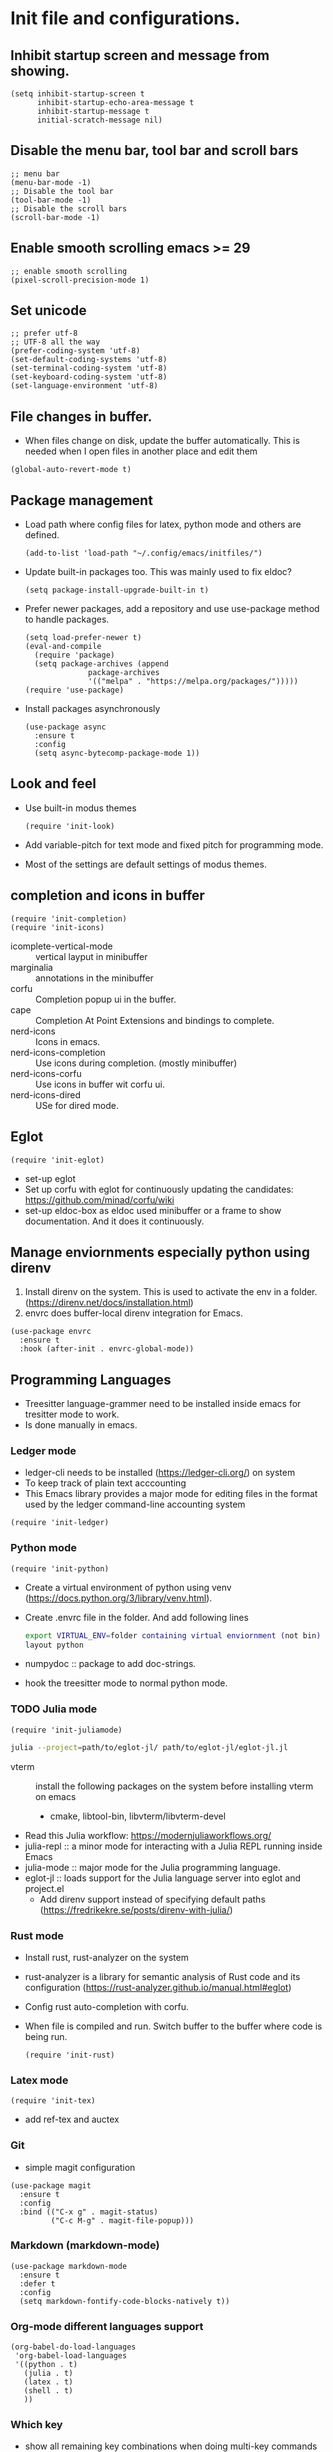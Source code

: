 * Init file and configurations.

** Inhibit startup screen and message from showing.
#+name Inhibit few things
#+begin_src elisp
  (setq inhibit-startup-screen t
        inhibit-startup-echo-area-message t
        inhibit-startup-message t
        initial-scratch-message nil)
#+end_src


** Disable the menu bar, tool bar and scroll bars
#+name Inhibit few things
#+begin_src elisp
  ;; menu bar
  (menu-bar-mode -1)
  ;; Disable the tool bar
  (tool-bar-mode -1)
  ;; Disable the scroll bars
  (scroll-bar-mode -1)
#+end_src

** Enable smooth scrolling emacs >= 29
#+begin_src  elisp
  ;; enable smooth scrolling
  (pixel-scroll-precision-mode 1)
#+end_src

** Set unicode
#+begin_src elisp
  ;; prefer utf-8
  ;; UTF-8 all the way
  (prefer-coding-system 'utf-8)
  (set-default-coding-systems 'utf-8)
  (set-terminal-coding-system 'utf-8)
  (set-keyboard-coding-system 'utf-8)
  (set-language-environment 'utf-8)
#+end_src

** File changes in buffer.
- When files change on disk, update the buffer automatically. This is needed when I open files in another place and edit them
#+begin_src elisp
  (global-auto-revert-mode t)
#+end_src

** Package management
- Load path where config files for latex, python mode and others are defined.
  #+begin_src elisp
    (add-to-list 'load-path "~/.config/emacs/initfiles/")
  #+end_src

- Update built-in packages too. This was mainly used to fix eldoc?
  #+begin_src elisp
    (setq package-install-upgrade-built-in t)
  #+end_src
- Prefer newer packages, add a repository and use use-package method to handle packages.
  #+begin_src elisp
    (setq load-prefer-newer t)
    (eval-and-compile
      (require 'package)
      (setq package-archives (append
    			  package-archives
    			  '(("melpa" . "https://melpa.org/packages/")))))
    (require 'use-package)
  #+end_src
- Install packages asynchronously
  #+begin_src elisp
    (use-package async
      :ensure t
      :config
      (setq async-bytecomp-package-mode 1))
  #+end_src

** Look and feel
- Use built-in modus themes
  #+begin_src elisp
    (require 'init-look)
  #+end_src
- Add variable-pitch for text mode and fixed pitch for programming mode.
- Most of the settings are default settings of modus themes.
   
** completion and icons in buffer
#+begin_src elisp
  (require 'init-completion)
  (require 'init-icons)			
#+end_src
- icomplete-vertical-mode :: vertical layput in minibuffer
- marginalia :: annotations in the minibuffer
- corfu :: Completion popup ui in the buffer.
- cape :: Completion At Point Extensions and bindings to complete.
- nerd-icons :: Icons in emacs.
- nerd-icons-completion :: Use icons during completion. (mostly minibuffer)
- nerd-icons-corfu :: Use icons in buffer wit corfu ui.
- nerd-icons-dired :: USe for dired mode.
  
** Eglot
#+begin_src elisp
  (require 'init-eglot)
#+end_src
- set-up eglot
- Set up corfu with eglot for continuously updating the candidates: https://github.com/minad/corfu/wiki
- set-up eldoc-box as eldoc used minibuffer or a frame to show documentation. And it does it continuously.
  
** Manage enviornments especially python using direnv
1. Install direnv on the system. This is used to activate the env in a folder. (https://direnv.net/docs/installation.html)
2. envrc does buffer-local direnv integration for Emacs.
#+begin_src elisp  
  (use-package envrc
    :ensure t
    :hook (after-init . envrc-global-mode))
#+end_src

** Programming Languages
- Treesitter language-grammer need to be installed inside emacs for tresitter mode to work.
- Is done manually in emacs.
*** Ledger mode
- ledger-cli needs to be installed (https://ledger-cli.org/) on system
- To keep track of plain text acccounting
- This Emacs library provides a major mode for editing files in the format used by the ledger command-line accounting system
#+begin_src elisp
  (require 'init-ledger)
#+end_src

*** Python mode
#+begin_src elisp
  (require 'init-python)
#+end_src
- Create a virtual environment of python using venv (https://docs.python.org/3/library/venv.html).
- Create .envrc file in the folder. And add following lines
  #+begin_src bash
    export VIRTUAL_ENV=folder containing virtual enviornment (not bin)
    layout python
  #+end_src
- numpydoc :: package to add doc-strings.
- hook the treesitter mode to normal python mode.
  
*** TODO Julia mode
 #+begin_src elisp
   (require 'init-juliamode)
 #+end_src
 #+begin_src sh
   julia --project=path/to/eglot-jl/ path/to/eglot-jl/eglot-jl.jl
 #+end_src
 - vterm :: install the following packages on the system before installing vterm on emacs
   - cmake, libtool-bin, libvterm/libvterm-devel
 - Read this Julia workflow: https://modernjuliaworkflows.org/
 - julia-repl :: a minor mode for interacting with a Julia REPL running inside Emacs
 - julia-mode :: major mode for the Julia programming language.
 - eglot-jl :: loads support for the Julia language server into eglot and project.el
   - Add direnv support instead of specifying default paths (https://fredrikekre.se/posts/direnv-with-julia/)

*** Rust mode
- Install rust, rust-analyzer on the system
- rust-analyzer is a library for semantic analysis of Rust code and its configuration (https://rust-analyzer.github.io/manual.html#eglot)
- Config rust auto-completion with corfu.
- When file is compiled and run. Switch buffer to the buffer where code is being run.
  #+begin_src elisp
    (require 'init-rust)
  #+end_src


*** Latex mode
#+begin_src elisp
  (require 'init-tex)
#+end_src
- add ref-tex and auctex


*** Git
- simple magit configuration 
#+begin_src elisp
  (use-package magit
    :ensure t
    :config
    :bind (("C-x g" . magit-status)
           ("C-c M-g" . magit-file-popup)))
#+end_src


*** Markdown (markdown-mode)
#+begin_src elisp
  (use-package markdown-mode
    :ensure t
    :defer t
    :config
    (setq markdown-fontify-code-blocks-natively t))
#+end_src

*** Org-mode different languages support
#+begin_src elisp
  (org-babel-do-load-languages
   'org-babel-load-languages
   '((python . t)
     (julia . t)
     (latex . t)
     (shell . t)
     ))
#+end_src

*** Which key
- show all remaining key combinations when doing multi-key commands
- https://github.com/justbur/emacs-which-key
#+begin_src elisp
  (use-package which-key
    :ensure t
    :config
    (which-key-mode)
    (which-key-setup-side-window-right))
#+end_src


** Custom.el
- Stores automatic customization options is a custom file.
#+begin_src elisp
  (setq custom-file (locate-user-emacs-file "initfiles/custom.el"))
  (when (file-exists-p custom-file)
    (load custom-file))
#+end_src
